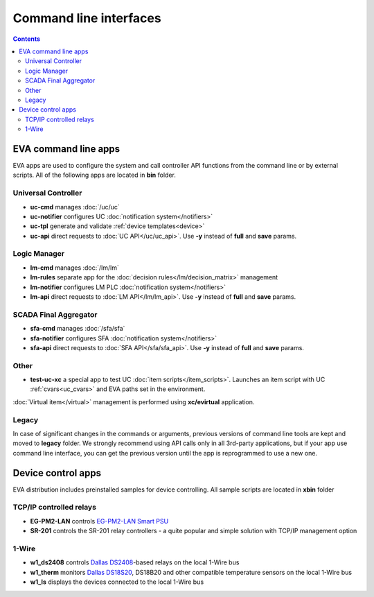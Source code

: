 Command line interfaces
=======================

.. contents::

EVA command line apps
---------------------

EVA apps are used to configure the system and call controller API functions
from the command line or by external scripts. All of the following apps are
located in **bin** folder.

Universal Controller
~~~~~~~~~~~~~~~~~~~~

* **uc-cmd** manages :doc:`/uc/uc`
* **uc-notifier** configures UC :doc:`notification system</notifiers>`
* **uc-tpl** generate and validate :ref:`device templates<device>`

* **uc-api** direct requests to :doc:`UC API</uc/uc_api>`. Use **-y** instead
  of **full** and **save** params.

Logic Manager
~~~~~~~~~~~~~

* **lm-cmd** manages :doc:`/lm/lm`
* **lm-rules** separate app for the :doc:`decision rules</lm/decision_matrix>`
  management
* **lm-notifier** configures LM PLC :doc:`notification system</notifiers>`

* **lm-api** direct requests to :doc:`LM API</lm/lm_api>`. Use **-y** instead
  of **full** and **save** params.

SCADA Final Aggregator
~~~~~~~~~~~~~~~~~~~~~~

* **sfa-cmd** manages :doc:`/sfa/sfa`
* **sfa-notifier** configures SFA :doc:`notification system</notifiers>`

* **sfa-api** direct requests to :doc:`SFA API</sfa/sfa_api>`. Use **-y**
  instead of **full** and **save** params.

Other
~~~~~

* **test-uc-xc** a special app to test UC :doc:`item scripts</item_scripts>`.
  Launches an item script with UC :ref:`cvars<uc_cvars>` and EVA paths set in
  the environment.

:doc:`Virtual item</virtual>` management is performed using **xc/evirtual**
application.

Legacy
~~~~~~

In case of significant changes in the commands or arguments, previous versions
of command line tools are kept and moved to **legacy** folder. We strongly
recommend using API calls only in all 3rd-party applications, but if your app
use command line interface, you can get the previous version until the app is
reprogrammed to use a new one.

Device control apps
-------------------

EVA distribution includes preinstalled samples for device controlling. All
sample scripts are located in **xbin** folder

TCP/IP controlled relays
~~~~~~~~~~~~~~~~~~~~~~~~

* **EG-PM2-LAN** controls `EG-PM2-LAN Smart PSU
  <http://energenie.com/item.aspx?id=7557>`_
* **SR-201** controls the SR-201 relay controllers - a quite popular and simple
  solution with TCP/IP management option

1-Wire
~~~~~~

* **w1_ds2408** controls `Dallas
  DS2408 <https://datasheets.maximintegrated.com/en/ds/DS2408.pdf>`_-based
  relays on the local 1-Wire bus
* **w1_therm** monitors `Dallas DS18S20 <https://datasheets.maximintegrated.com/en/ds/DS18S20.pdf>`_, DS18B20 and other compatible temperature sensors on the local 1-Wire bus
* **w1_ls** displays the devices connected to the local 1-Wire bus
